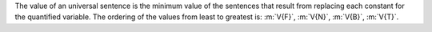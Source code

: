 The value of an universal sentence is the minimum value of the sentences that
result from replacing each constant for the quantified variable. The ordering of
the values from least to greatest is: :m:`V{F}`, :m:`V{N}`, :m:`V{B}`, :m:`V{T}`.
